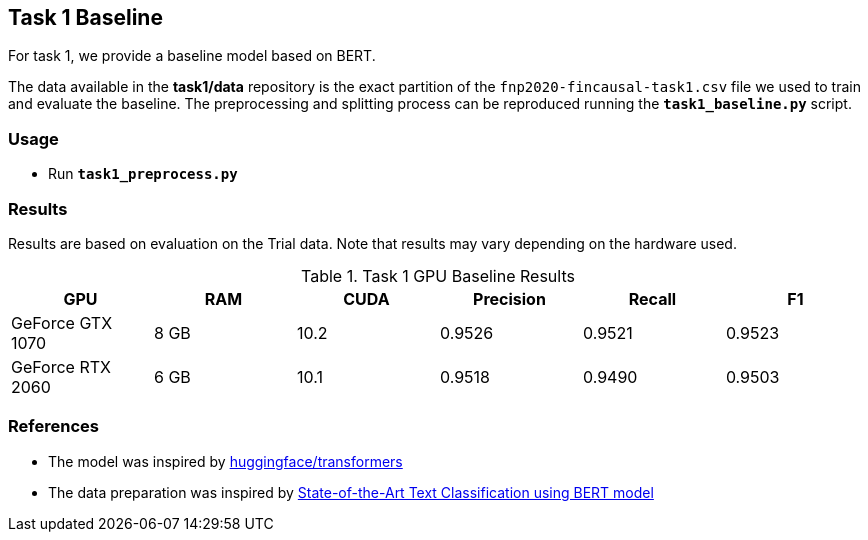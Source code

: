Task 1 Baseline
---------------

For task 1, we provide a baseline model based on BERT.

The data available in the *task1/data* repository is the exact partition of the `fnp2020-fincausal-task1.csv` file we used to train and evaluate the baseline.
The preprocessing and splitting process can be reproduced running the *`task1_baseline.py`* script.


Usage
~~~~~

* Run *`task1_preprocess.py`*


Results
~~~~~~~

Results are based on evaluation on the Trial data. Note that results may vary depending on the hardware used.


.Task 1 GPU Baseline Results
[options="header"]
|===============================================
|GPU |RAM |CUDA|Precision |Recall |F1
|GeForce GTX 1070 | 8 GB | 10.2 |0.9526      |0.9521      |0.9523
|GeForce RTX 2060 |6 GB | 10.1 |0.9518 |0.9490 |0.9503
|===============================================



References
~~~~~~~~~~

* The model was inspired by https://github.com/huggingface/transformers/[huggingface/transformers^]
* The data preparation was inspired by https://appliedmachinelearning.blog/2019/03/04/state-of-the-art-text-classification-using-bert-model-predict-the-happiness-hackerearth-challenge/[State-of-the-Art Text Classification using BERT model^]